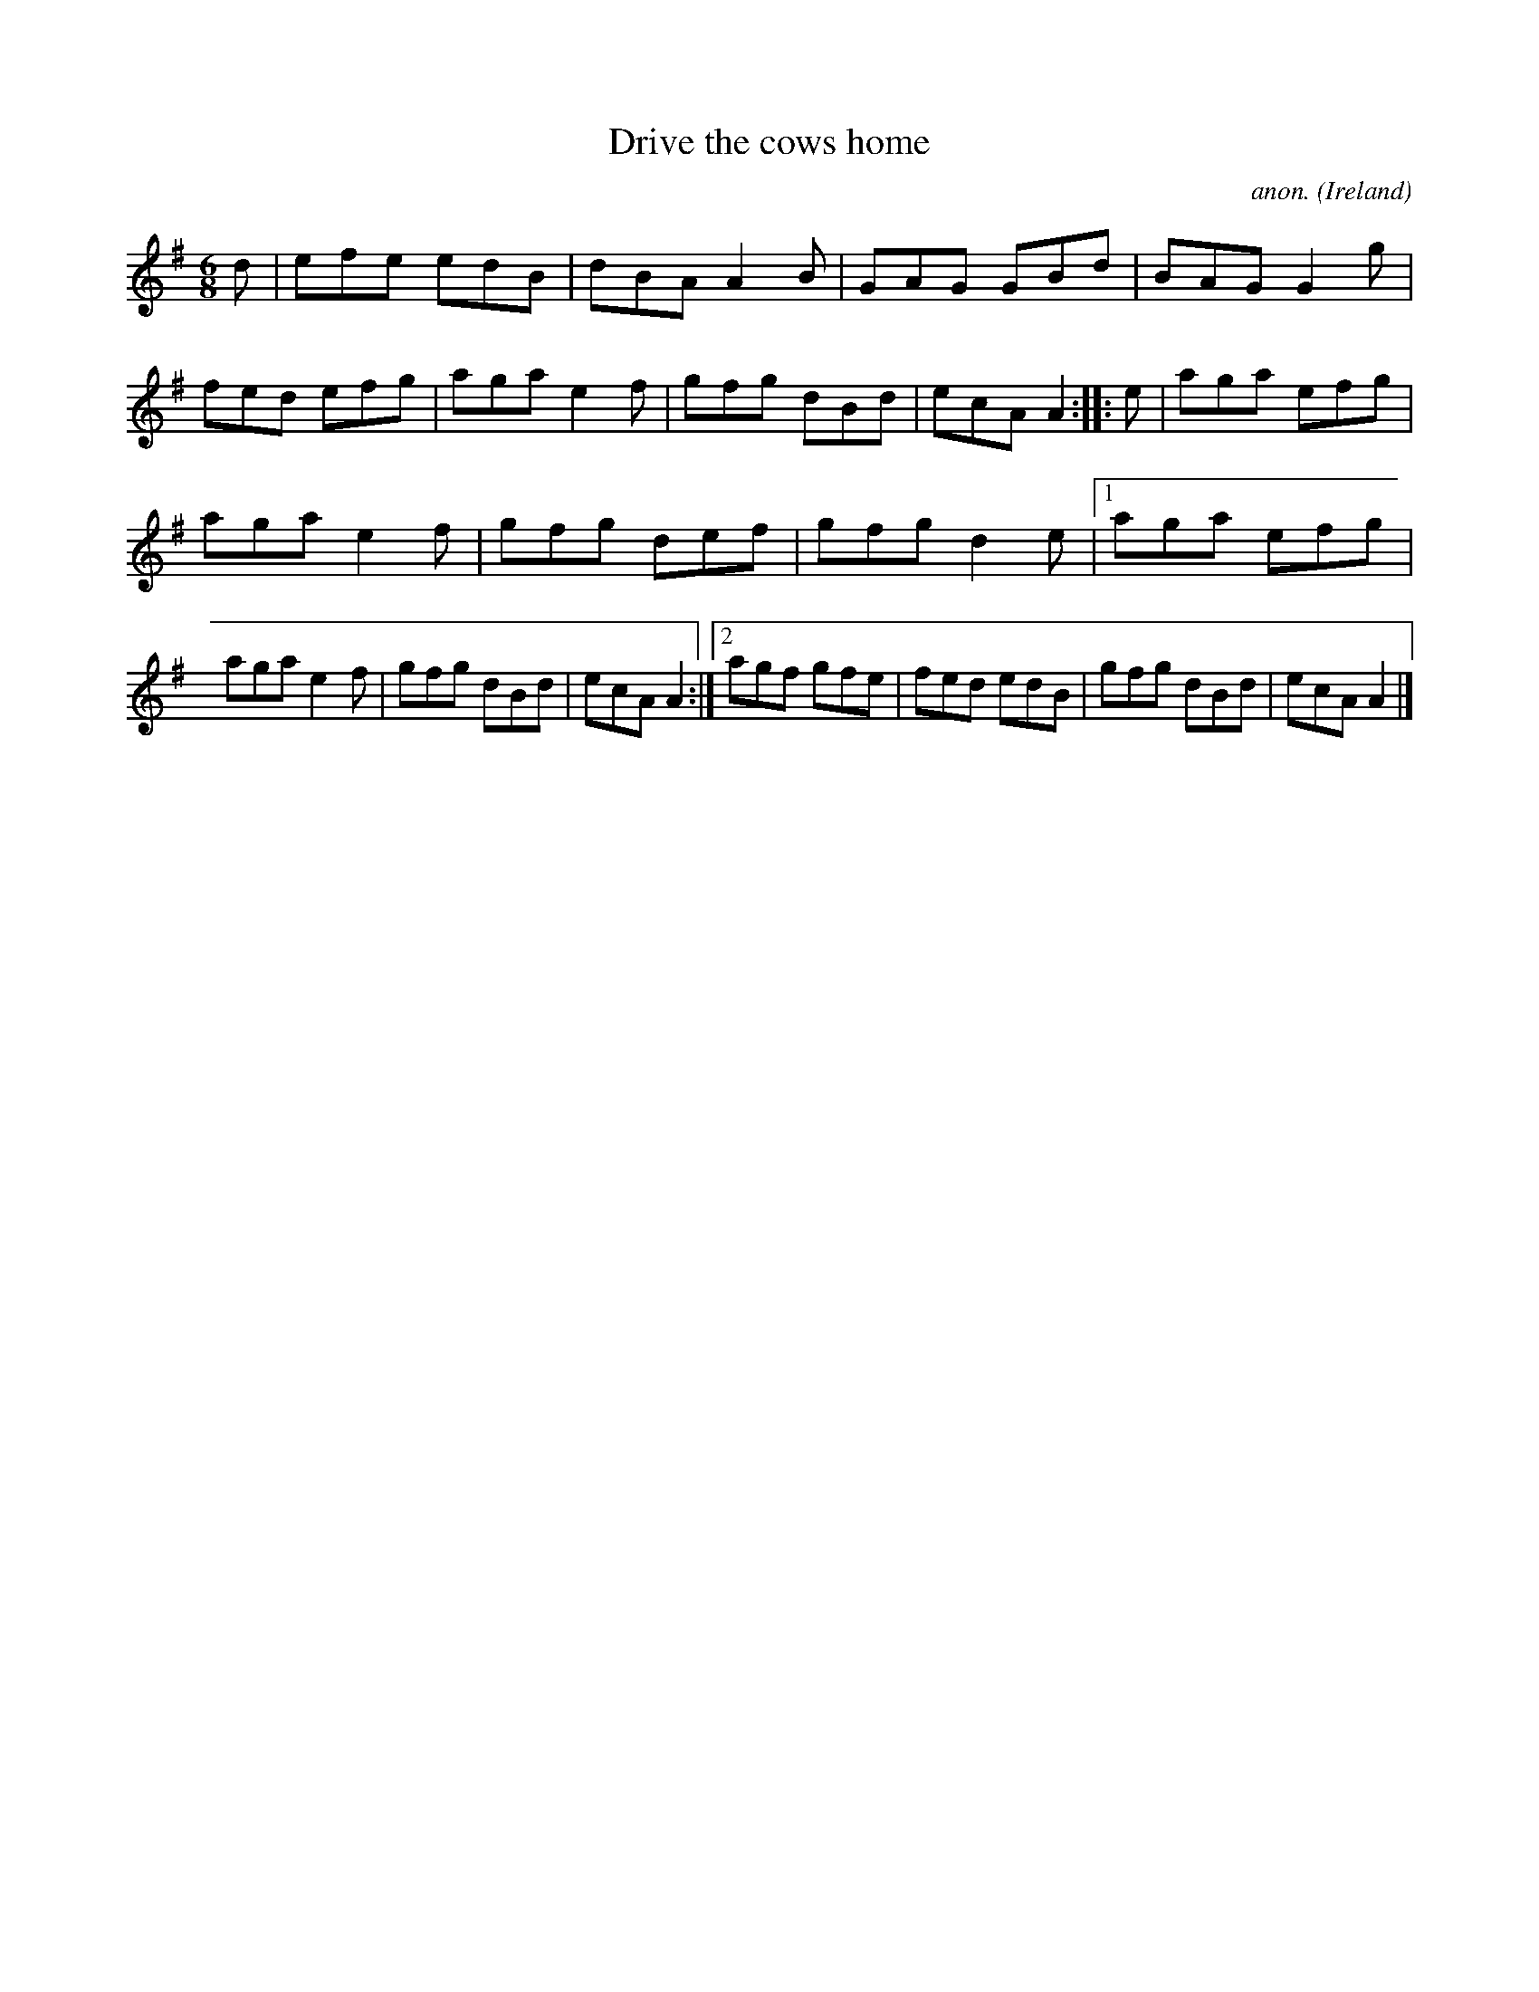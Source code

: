X:77
T:Drive the cows home
C:anon.
O:Ireland
B:Francis O'Neill: "The Dance Music of Ireland" (1907) no. 77
R:Double jig
Z:Transcribed by Frank Nordberg - http://www.musicaviva.com
F:http://www.musicaviva.com/abc/tunes/ireland/oneill-1001/0077/oneill-1001-0077-1.abc
M:6/8
L:1/8
K:Ador
d|efe edB|dBA A2B|GAG GBd|BAG G2g|fed efg|aga e2f|gfg dBd|ecA A2 ::e| aga efg|
aga e2f|gfg def|gfg d2e|[1 aga efg|aga e2f|gfg dBd|ecA A2:|[2 agf gfe|fed edB|gfg dBd|ecA A2|]
W:
W:
%
%
